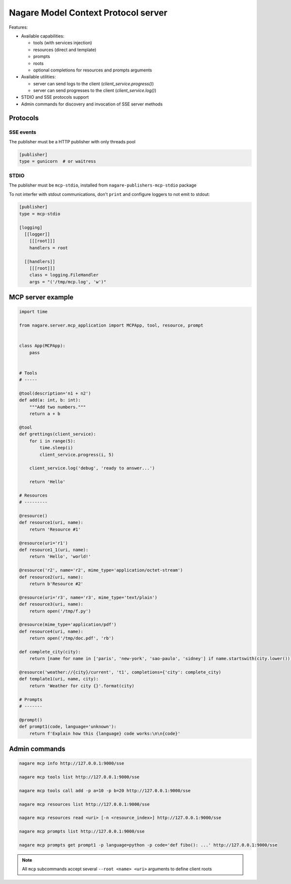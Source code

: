 ====================================
Nagare Model Context Protocol server
====================================

Features:

- Available capabilities:

  - tools (with services injection)
  - resources (direct and template)
  - prompts
  - roots
  - optional completions for resources and prompts arguments

- Available utilities:

  - server can send logs to the client (`client_service.progress()`)
  - server can send progresses to the client (`client_service.log()`)

- STDIO and SSE protocols support
- Admin commands for discovery and invocation of SSE server methods

Protocols
=========

SSE events
----------

The publisher must be a HTTP publisher with only threads pool

.. code:: ini

    [publisher]
    type = gunicorn  # or waitress

STDIO
-----

The publisher must be ``mcp-stdio``, installed from ``nagare-publishers-mcp-stdio`` package

To not interfer with stdout communications, don't ``print`` and configure loggers to not emit to stdout:

.. code:: ini

    [publisher]
    type = mcp-stdio

    [logging]
      [[logger]]
        [[[root]]]
        handlers = root

      [[handlers]]
        [[[root]]]
        class = logging.FileHandler
        args = "('/tmp/mcp.log', 'w')"

MCP server example
==================

.. code:: python

    import time

    from nagare.server.mcp_application import MCPApp, tool, resource, prompt


    class App(MCPApp):
        pass


    # Tools
    # -----

    @tool(description='n1 + n2')
    def add(a: int, b: int):
        """Add two numbers."""
        return a + b

    @tool
    def grettings(client_service):
        for i in range(5):
            time.sleep(i)
            client_service.progress(i, 5)

        client_service.log('debug', 'ready to answer...')

        return 'Hello'

    # Resources
    # ---------

    @resource()
    def resource1(uri, name):
        return 'Resource #1'

    @resource(uri='r1')
    def resource1_1(uri, name):
        return 'Hello', 'world!'

    @resource('r2', name='r2', mime_type='application/octet-stream')
    def resource2(uri, name):
        return b'Resource #2'

    @resource(uri='r3', name='r3', mime_type='text/plain')
    def resource3(uri, name):
        return open('/tmp/f.py')

    @resource(mime_type='application/pdf')
    def resource4(uri, name):
        return open('/tmp/doc.pdf', 'rb')

    def complete_city(city):
        return [name for name in ['paris', 'new-york', 'sao-paulo', 'sidney'] if name.startswith(city.lower())]

    @resource('weather://{city}/current', 't1', completions={'city': complete_city)
    def template1(uri, name, city):
        return 'Weather for city {}'.format(city)

    # Prompts
    # -------

    @prompt()
    def prompt1(code, language='unknown'):
        return f'Explain how this {language} code works:\n\n{code}'


Admin commands
==============

.. code:: sh

    nagare mcp info http://127.0.0.1:9000/sse

    nagare mcp tools list http://127.0.0.1:9000/sse

    nagare mcp tools call add -p a=10 -p b=20 http://127.0.0.1:9000/sse

    nagare mcp resources list http://127.0.0.1:9000/sse

    nagare mcp resources read <uri> [-n <resource_index>] http://127.0.0.1:9000/sse

    nagare mcp prompts list http://127.0.0.1:9000/sse

    nagare mcp prompts get prompt1 -p language=python -p code='def fibo(): ...' http://127.0.0.1:9000/sse

.. note::

    All ``mcp`` subcommands accept several ``--root <name> <uri>`` arguments to define client roots
